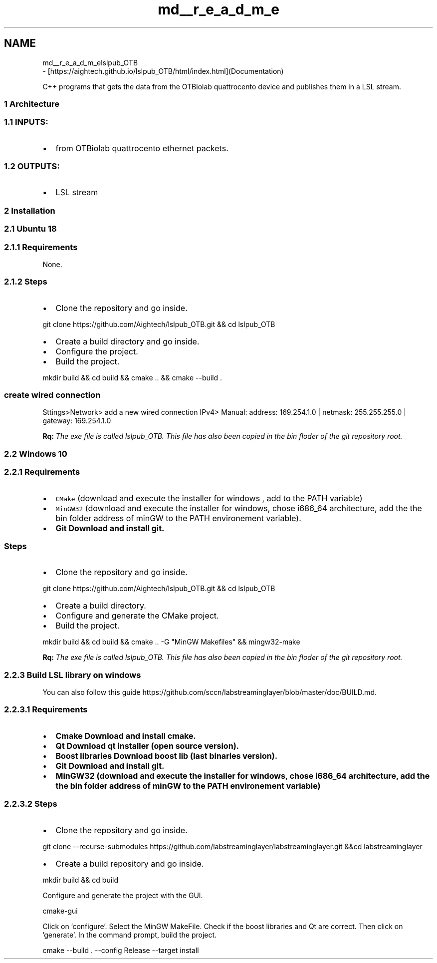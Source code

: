 .TH "md__r_e_a_d_m_e" 3 "Tue May 14 2019" "lslpub_OTB" \" -*- nroff -*-
.ad l
.nh
.SH NAME
md__r_e_a_d_m_elslpub_OTB 
 \- [https://aightech.github.io/lslpub_OTB/html/index.html](Documentation)
.PP
C++ programs that gets the data from the OTBiolab quattrocento device and publishes them in a LSL stream\&.
.PP
.SS "1 Architecture"
.PP
.SS "1\&.1 INPUTS:"
.PP
.IP "\(bu" 2
from OTBiolab quattrocento ethernet packets\&. 
.SS "1\&.2 OUTPUTS:"

.PP
.PP
.IP "\(bu" 2
LSL stream
.PP
.PP
.SS "2 Installation"
.PP
.SS "2\&.1 Ubuntu 18"
.PP
.SS "2\&.1\&.1 \fBRequirements\fP"
.PP
None\&. 
.SS "2\&.1\&.2 Steps"
.PP
.IP "\(bu" 2
Clone the repository and go inside\&. 
.PP
.nf
git clone https://github\&.com/Aightech/lslpub_OTB\&.git && cd lslpub_OTB

.fi
.PP

.IP "\(bu" 2
Create a build directory and go inside\&.
.IP "\(bu" 2
Configure the project\&.
.IP "\(bu" 2
Build the project\&. 
.PP
.nf
mkdir build && cd build && cmake \&.\&. && cmake --build \&.

.fi
.PP
 
.SS "create wired connection"

.PP
.PP
Sttings>Network> add a new wired connection IPv4> Manual: address: 169\&.254\&.1\&.0 | netmask: 255\&.255\&.255\&.0 | gateway: 169\&.254\&.1\&.0
.PP
\fBRq:\fP \fIThe exe file is called lslpub_OTB\&. This file has also been copied in the bin floder of the git repository root\&.\fP
.PP
.SS "2\&.2 Windows 10"
.PP
.SS "2\&.2\&.1 \fBRequirements\fP"
.PP
.IP "\(bu" 2
\fCCMake\fP (download and execute the installer for windows , add to the PATH variable)
.IP "\(bu" 2
\fCMinGW32\fP (download and execute the installer for windows, chose i686_64 architecture, add the the bin folder address of minGW to the PATH environement variable)\&.
.IP "\(bu" 2
\fC\fBGit\fP\fP Download and install git\&. 
.SS "Steps"

.PP
.PP
.IP "\(bu" 2
Clone the repository and go inside\&. 
.PP
.nf
git clone https://github\&.com/Aightech/lslpub_OTB\&.git && cd lslpub_OTB

.fi
.PP

.IP "\(bu" 2
Create a build directory\&.
.IP "\(bu" 2
Configure and generate the CMake project\&.
.IP "\(bu" 2
Build the project\&. 
.PP
.nf
mkdir build && cd build && cmake \&.\&. -G "MinGW Makefiles" && mingw32-make

.fi
.PP
 \fBRq:\fP \fIThe exe file is called lslpub_OTB\&. This file has also been copied in the bin floder of the git repository root\&.\fP
.PP
.PP
.SS "2\&.2\&.3 Build LSL library on windows"
.PP
You can also follow this guide https://github.com/sccn/labstreaminglayer/blob/master/doc/BUILD.md\&. 
.SS "2\&.2\&.3\&.1 \fBRequirements\fP"
.PP
.IP "\(bu" 2
\fC\fBCmake\fP\fP Download and install cmake\&.
.IP "\(bu" 2
\fC\fBQt\fP\fP Download qt installer (open source version)\&.
.IP "\(bu" 2
\fC\fBBoost libraries\fP\fP Download boost lib (last binaries version)\&.
.IP "\(bu" 2
\fC\fBGit\fP\fP Download and install git\&.
.IP "\(bu" 2
\fC\fBMinGW32\fP\fP (download and execute the installer for windows, chose i686_64 architecture, add the the bin folder address of minGW to the PATH environement variable)
.PP
.PP
.SS "2\&.2\&.3\&.2 Steps"
.PP
.IP "\(bu" 2
Clone the repository and go inside\&. 
.PP
.nf
git clone --recurse-submodules https://github\&.com/labstreaminglayer/labstreaminglayer\&.git &&cd labstreaminglayer

.fi
.PP

.IP "\(bu" 2
Create a build repository and go inside\&. 
.PP
.nf
mkdir build && cd build

.fi
.PP
 Configure and generate the project with the GUI\&. 
.PP
.nf
cmake-gui

.fi
.PP
 Click on 'configure'\&. Select the MinGW MakeFile\&. Check if the boost libraries and Qt are correct\&. Then click on 'generate'\&. In the command prompt, build the project\&. 
.PP
.nf
cmake --build \&. --config Release --target install

.fi
.PP
 
.PP

